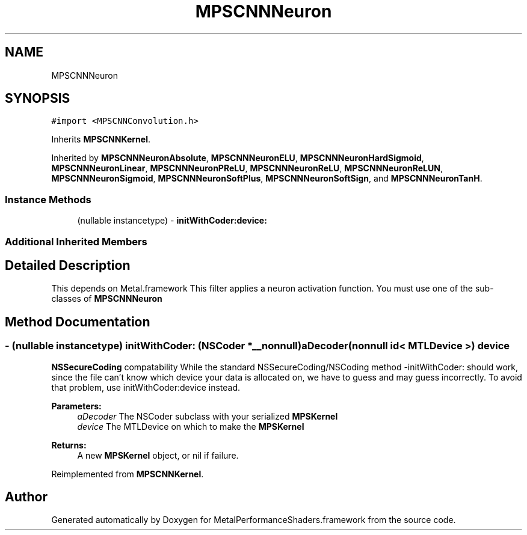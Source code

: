 .TH "MPSCNNNeuron" 3 "Thu Jul 13 2017" "Version MetalPerformanceShaders-87.2" "MetalPerformanceShaders.framework" \" -*- nroff -*-
.ad l
.nh
.SH NAME
MPSCNNNeuron
.SH SYNOPSIS
.br
.PP
.PP
\fC#import <MPSCNNConvolution\&.h>\fP
.PP
Inherits \fBMPSCNNKernel\fP\&.
.PP
Inherited by \fBMPSCNNNeuronAbsolute\fP, \fBMPSCNNNeuronELU\fP, \fBMPSCNNNeuronHardSigmoid\fP, \fBMPSCNNNeuronLinear\fP, \fBMPSCNNNeuronPReLU\fP, \fBMPSCNNNeuronReLU\fP, \fBMPSCNNNeuronReLUN\fP, \fBMPSCNNNeuronSigmoid\fP, \fBMPSCNNNeuronSoftPlus\fP, \fBMPSCNNNeuronSoftSign\fP, and \fBMPSCNNNeuronTanH\fP\&.
.SS "Instance Methods"

.in +1c
.ti -1c
.RI "(nullable instancetype) \- \fBinitWithCoder:device:\fP"
.br
.in -1c
.SS "Additional Inherited Members"
.SH "Detailed Description"
.PP 
This depends on Metal\&.framework  This filter applies a neuron activation function\&. You must use one of the sub-classes of \fBMPSCNNNeuron\fP 
.SH "Method Documentation"
.PP 
.SS "\- (nullable instancetype) \fBinitWithCoder:\fP (NSCoder *__nonnull) aDecoder(nonnull id< MTLDevice >) device"
\fBNSSecureCoding\fP compatability  While the standard NSSecureCoding/NSCoding method -initWithCoder: should work, since the file can't know which device your data is allocated on, we have to guess and may guess incorrectly\&. To avoid that problem, use initWithCoder:device instead\&. 
.PP
\fBParameters:\fP
.RS 4
\fIaDecoder\fP The NSCoder subclass with your serialized \fBMPSKernel\fP 
.br
\fIdevice\fP The MTLDevice on which to make the \fBMPSKernel\fP 
.RE
.PP
\fBReturns:\fP
.RS 4
A new \fBMPSKernel\fP object, or nil if failure\&. 
.RE
.PP

.PP
Reimplemented from \fBMPSCNNKernel\fP\&.

.SH "Author"
.PP 
Generated automatically by Doxygen for MetalPerformanceShaders\&.framework from the source code\&.
